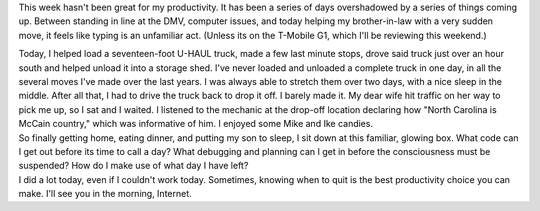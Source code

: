 This week hasn't been great for my productivity. It has been a series of
days overshadowed by a series of things coming up. Between standing in
line at the DMV, computer issues, and today helping my brother-in-law
with a very sudden move, it feels like typing is an unfamiliar act.
(Unless its on the T-Mobile G1, which I'll be reviewing this weekend.)

.. container::

.. container::

   Today, I helped load a seventeen-foot U-HAUL truck, made a few last
   minute stops, drove said truck just over an hour south and helped
   unload it into a storage shed. I've never loaded and unloaded a
   complete truck in one day, in all the several moves I've made over
   the last years. I was always able to stretch them over two days, with
   a nice sleep in the middle. After all that, I had to drive the truck
   back to drop it off. I barely made it. My dear wife hit traffic on
   her way to pick me up, so I sat and I waited. I listened to the
   mechanic at the drop-off location declaring how "North Carolina is
   McCain country," which was informative of him. I enjoyed some Mike
   and Ike candies.

.. container::

.. container::

   So finally getting home, eating dinner, and putting my son to sleep,
   I sit down at this familiar, glowing box. What code can I get out
   before its time to call a day? What debugging and planning can I get
   in before the consciousness must be suspended? How do I make use of
   what day I have left?

.. container::

.. container::

   I did a lot today, even if I couldn't work today. Sometimes, knowing
   when to quit is the best productivity choice you can make. I'll see
   you in the morning, Internet.
